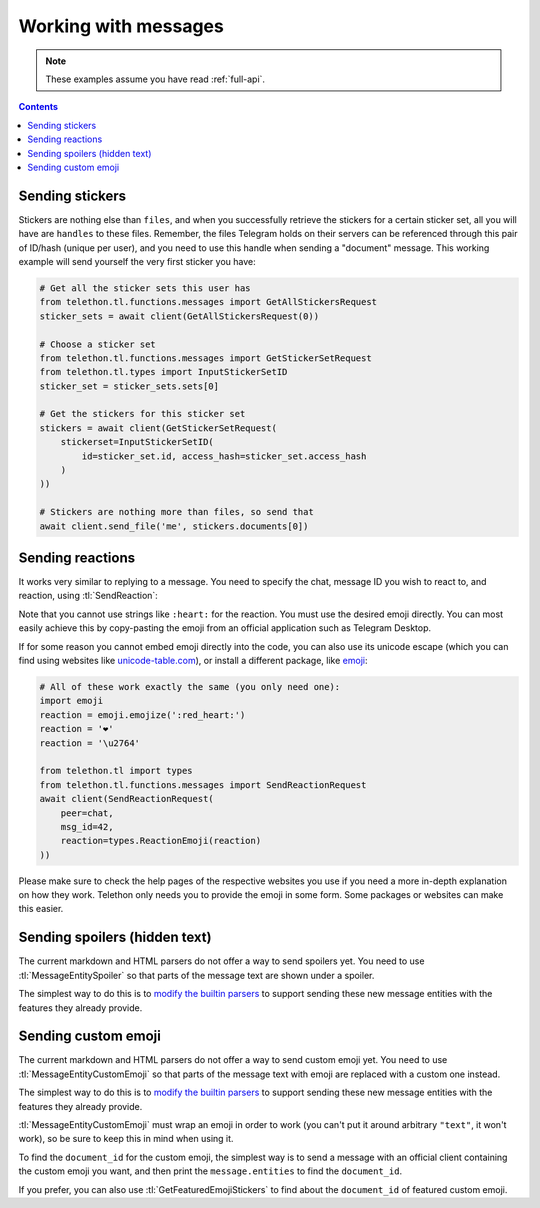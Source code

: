 =====================
Working with messages
=====================


.. note::

    These examples assume you have read :ref:`full-api`.

.. contents::


Sending stickers
================

Stickers are nothing else than ``files``, and when you successfully retrieve
the stickers for a certain sticker set, all you will have are ``handles`` to
these files. Remember, the files Telegram holds on their servers can be
referenced through this pair of ID/hash (unique per user), and you need to
use this handle when sending a "document" message. This working example will
send yourself the very first sticker you have:

.. code-block:: python

    # Get all the sticker sets this user has
    from telethon.tl.functions.messages import GetAllStickersRequest
    sticker_sets = await client(GetAllStickersRequest(0))

    # Choose a sticker set
    from telethon.tl.functions.messages import GetStickerSetRequest
    from telethon.tl.types import InputStickerSetID
    sticker_set = sticker_sets.sets[0]

    # Get the stickers for this sticker set
    stickers = await client(GetStickerSetRequest(
        stickerset=InputStickerSetID(
            id=sticker_set.id, access_hash=sticker_set.access_hash
        )
    ))

    # Stickers are nothing more than files, so send that
    await client.send_file('me', stickers.documents[0])


Sending reactions
=================

It works very similar to replying to a message. You need to specify the chat,
message ID you wish to react to, and reaction, using :tl:`SendReaction`:

.. code-block:: python
    from telethon.tl import types
    from telethon.tl.functions.messages import SendReactionRequest

    await client(SendReactionRequest(
        peer=chat,
        msg_id=42,
        reaction=types.ReactionEmoji('❤️')
    ))

Note that you cannot use strings like ``:heart:`` for the reaction. You must
use the desired emoji directly. You can most easily achieve this by
copy-pasting the emoji from an official application such as Telegram Desktop.

If for some reason you cannot embed emoji directly into the code, you can also
use its unicode escape (which you can find using websites like
`unicode-table.com`_), or install a different package, like `emoji`_:

.. code-block:: python

    # All of these work exactly the same (you only need one):
    import emoji
    reaction = emoji.emojize(':red_heart:')
    reaction = '❤️'
    reaction = '\u2764'

    from telethon.tl import types
    from telethon.tl.functions.messages import SendReactionRequest
    await client(SendReactionRequest(
        peer=chat,
        msg_id=42,
        reaction=types.ReactionEmoji(reaction)
    ))

Please make sure to check the help pages of the respective websites you use
if you need a more in-depth explanation on how they work. Telethon only needs
you to provide the emoji in some form. Some packages or websites can make this
easier.


Sending spoilers (hidden text)
==============================

The current markdown and HTML parsers do not offer a way to send spoilers yet.
You need to use :tl:`MessageEntitySpoiler` so that parts of the message text
are shown under a spoiler.

The simplest way to do this is to `modify the builtin parsers`_ to support
sending these new message entities with the features they already provide.


Sending custom emoji
====================

The current markdown and HTML parsers do not offer a way to send custom emoji
yet. You need to use :tl:`MessageEntityCustomEmoji` so that parts of the
message text with emoji are replaced with a custom one instead.

The simplest way to do this is to `modify the builtin parsers`_ to support
sending these new message entities with the features they already provide.

:tl:`MessageEntityCustomEmoji` must wrap an emoji in order to work (you can't
put it around arbitrary ``"text"``, it won't work), so be sure to keep this in
mind when using it.

To find the ``document_id`` for the custom emoji, the simplest way is to send
a message with an official client containing the custom emoji you want, and
then print the ``message.entities`` to find the ``document_id``.

If you prefer, you can also use :tl:`GetFeaturedEmojiStickers` to find about
the ``document_id`` of featured custom emoji.


.. _unicode-table.com: https://unicode-table.com/en/emoji/
.. _emoji: https://pypi.org/project/emoji/
.. _modify the builtin parsers: https://github.com/LonamiWebs/Telethon/wiki/Sending-spoilers-and-custom-emoji
